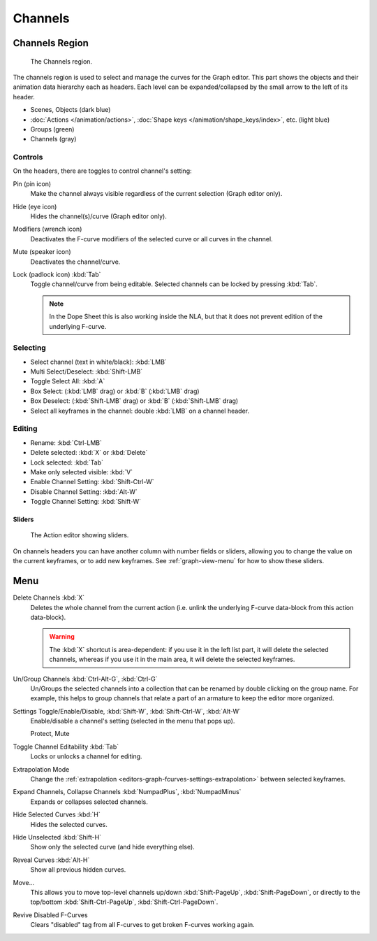 
********
Channels
********

Channels Region
===============

.. figure:: /images/editors_graph-editor_channels_region.png

   The Channels region.

The channels region is used to select and manage the curves for the Graph editor.
This part shows the objects and their animation data hierarchy each as headers.
Each level can be expanded/collapsed by the small arrow to the left of its header.

- Scenes, Objects (dark blue)
- :doc:`Actions </animation/actions>`, :doc:`Shape keys </animation/shape_keys/index>`, etc. (light blue)
- Groups (green)
- Channels (gray)


Controls
--------

On the headers, there are toggles to control channel's setting:

Pin (pin icon)
   Make the channel always visible regardless of the current selection (Graph editor only).
Hide (eye icon)
   Hides the channel(s)/curve (Graph editor only).
Modifiers (wrench icon)
   Deactivates the F-curve modifiers of the selected curve or all curves in the channel.
Mute (speaker icon)
   Deactivates the channel/curve.
Lock (padlock icon) :kbd:`Tab`
   Toggle channel/curve from being editable.
   Selected channels can be locked by pressing :kbd:`Tab`.

   .. note::

      In the Dope Sheet this is also working inside the NLA,
      but that it does not prevent edition of the underlying F-curve.


Selecting
---------

- Select channel (text in white/black): :kbd:`LMB`
- Multi Select/Deselect: :kbd:`Shift-LMB`
- Toggle Select All: :kbd:`A`
- Box Select: (:kbd:`LMB` drag) or :kbd:`B` (:kbd:`LMB` drag)
- Box Deselect: (:kbd:`Shift-LMB` drag) or :kbd:`B` (:kbd:`Shift-LMB` drag)
- Select all keyframes in the channel: double :kbd:`LMB` on a channel header.


Editing
-------

- Rename: :kbd:`Ctrl-LMB`
- Delete selected: :kbd:`X` or :kbd:`Delete`
- Lock selected: :kbd:`Tab`
- Make only selected visible: :kbd:`V`
- Enable Channel Setting: :kbd:`Shift-Ctrl-W`
- Disable Channel Setting: :kbd:`Alt-W`
- Toggle Channel Setting: :kbd:`Shift-W`


Sliders
^^^^^^^

.. figure:: /images/editors_dope-sheet_introduction_action-editor-sliders.png

   The Action editor showing sliders.

On channels headers you can have another column with number fields or sliders,
allowing you to change the value on the current keyframes, or to add new keyframes.
See :ref:`graph-view-menu` for how to show these sliders.


Menu
====

Delete Channels :kbd:`X`
   Deletes the whole channel from the current action
   (i.e. unlink the underlying F-curve data-block from this action data-block).

   .. warning::

      The :kbd:`X` shortcut is area-dependent: if you use it in the left list part,
      it will delete the selected channels, whereas if you use it in the main area,
      it will delete the selected keyframes.

Un/Group Channels :kbd:`Ctrl-Alt-G`, :kbd:`Ctrl-G`
   Un/Groups the selected channels into a collection that can be renamed by double clicking on the group name.
   For example, this helps to group channels that relate a part of an armature to keep the editor more organized.
Settings Toggle/Enable/Disable, :kbd:`Shift-W`, :kbd:`Shift-Ctrl-W`, :kbd:`Alt-W`
   Enable/disable a channel's setting (selected in the menu that pops up).

   Protect, Mute
Toggle Channel Editability :kbd:`Tab`
   Locks or unlocks a channel for editing.
Extrapolation Mode
   Change the :ref:`extrapolation <editors-graph-fcurves-settings-extrapolation>` between selected keyframes.
Expand Channels, Collapse Channels :kbd:`NumpadPlus`, :kbd:`NumpadMinus`
   Expands or collapses selected channels.
Hide Selected Curves :kbd:`H`
   Hides the selected curves.
Hide Unselected :kbd:`Shift-H`
   Show only the selected curve (and hide everything else).
Reveal Curves :kbd:`Alt-H`
   Show all previous hidden curves.
Move...
   This allows you to move top-level channels up/down :kbd:`Shift-PageUp`, :kbd:`Shift-PageDown`,
   or directly to the top/bottom :kbd:`Shift-Ctrl-PageUp`, :kbd:`Shift-Ctrl-PageDown`.
Revive Disabled F-Curves
   Clears "disabled" tag from all F-curves to get broken F-curves working again.

